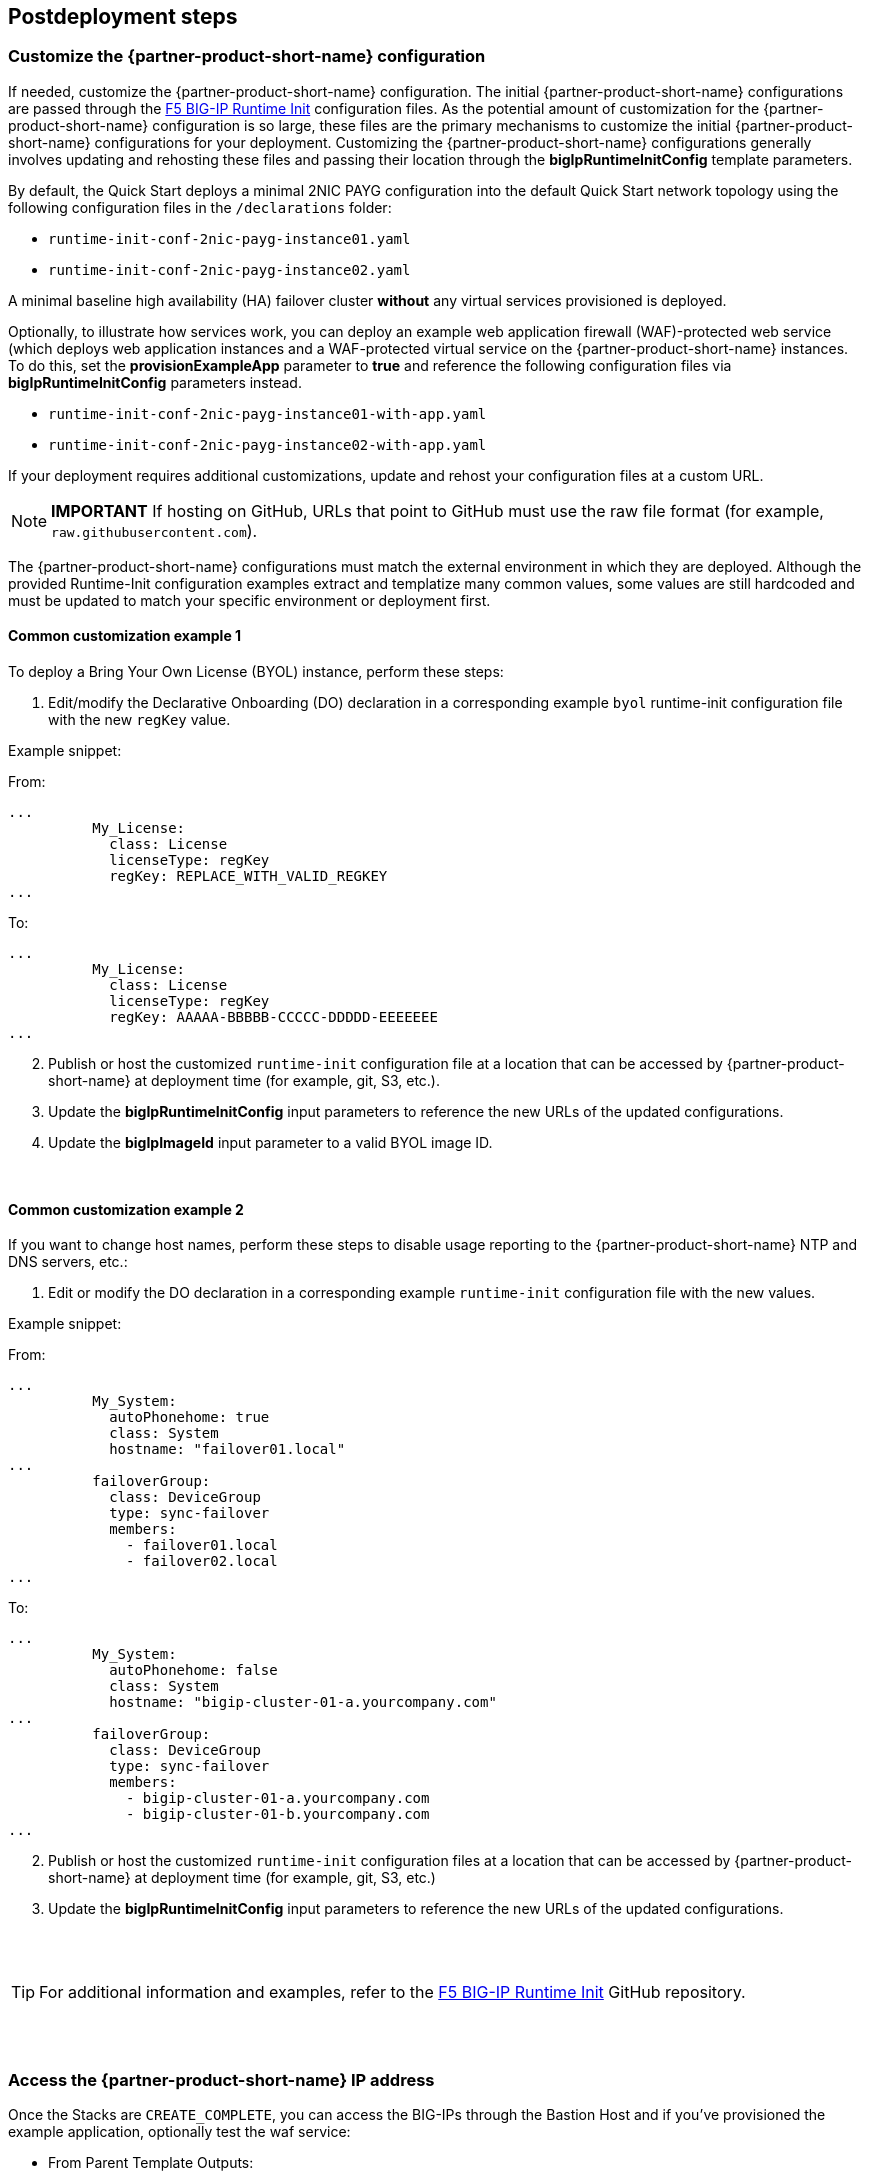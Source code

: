 // Include any postdeployment steps here, such as steps necessary to test that the deployment was successful. If there are no postdeployment steps, leave this file empty.

== Postdeployment steps

=== Customize the {partner-product-short-name} configuration

If needed, customize the {partner-product-short-name} configuration. The initial {partner-product-short-name} configurations are passed through the https://github.com/f5networks/f5-bigip-runtime-init[F5 BIG-IP Runtime Init^] configuration files. As the potential amount of customization for the {partner-product-short-name} configuration is so large, these files are the primary mechanisms to customize the initial {partner-product-short-name} configurations for your deployment. Customizing the {partner-product-short-name} configurations generally involves updating and rehosting these files and passing their location through the *bigIpRuntimeInitConfig* template parameters.

By default, the Quick Start deploys a minimal 2NIC PAYG configuration into the default Quick Start network topology using the following configuration files in the
`/declarations` folder:

** `runtime-init-conf-2nic-payg-instance01.yaml`
** `runtime-init-conf-2nic-payg-instance02.yaml`

A minimal baseline high availability (HA) failover cluster *without* any virtual services provisioned is deployed.

Optionally, to illustrate how services work, you can deploy an example web application firewall (WAF)-protected web service (which deploys web application instances and a WAF-protected virtual service on the {partner-product-short-name} instances. To do this, set the *provisionExampleApp* parameter to *true* and reference the following configuration files via *bigIpRuntimeInitConfig* parameters instead.

** `runtime-init-conf-2nic-payg-instance01-with-app.yaml`
** `runtime-init-conf-2nic-payg-instance02-with-app.yaml`

If your deployment requires additional customizations, update and rehost your configuration files at a custom URL.

NOTE: *IMPORTANT* If hosting on GitHub, URLs that point to GitHub must use the raw file format
(for example, `raw.githubusercontent.com`).


The {partner-product-short-name} configurations must match the external environment in which they are deployed. Although the provided Runtime-Init configuration examples extract and templatize many common values, some values are still hardcoded and must be updated to match your specific environment or deployment first.


==== Common customization example 1

To deploy a Bring Your Own License (BYOL) instance, perform these steps:

[arabic]
. Edit/modify the Declarative Onboarding (DO) declaration in a
corresponding example `byol` runtime-init configuration file with the new `regKey`
value.

Example snippet:

From:
[source,yaml]
----
...
          My_License:
            class: License
            licenseType: regKey
            regKey: REPLACE_WITH_VALID_REGKEY
...
----

To:
[source,yaml]
----
...
          My_License:
            class: License
            licenseType: regKey
            regKey: AAAAA-BBBBB-CCCCC-DDDDD-EEEEEEE
...
----

[arabic, start=2]
. Publish or host the customized `runtime-init` configuration file at a location
that can be accessed by {partner-product-short-name} at deployment time (for example, git, S3, etc.).
. Update the *bigIpRuntimeInitConfig* input parameters to reference the
new URLs of the updated configurations.
. Update the *bigIpImageId* input parameter to a valid BYOL image ID.

{empty} +

==== Common customization example 2

If you want to change host names, perform these steps to disable usage reporting to the {partner-product-short-name} NTP and DNS servers, etc.:

[arabic]
. Edit or modify the DO declaration in a
corresponding example `runtime-init` configuration file with the new
values.

Example snippet:

From:
[source,yaml]
----
...
          My_System:
            autoPhonehome: true
            class: System
            hostname: "failover01.local"
...
          failoverGroup:
            class: DeviceGroup
            type: sync-failover
            members:
              - failover01.local
              - failover02.local
...
----

To:
[source,yaml]
----
...
          My_System:
            autoPhonehome: false
            class: System
            hostname: "bigip-cluster-01-a.yourcompany.com"
...
          failoverGroup:
            class: DeviceGroup
            type: sync-failover
            members:
              - bigip-cluster-01-a.yourcompany.com
              - bigip-cluster-01-b.yourcompany.com
...
----


[arabic, start=2]
. Publish or host the customized `runtime-init` configuration files at a location
that can be accessed by {partner-product-short-name} at deployment time (for example, git, S3, etc.)
. Update the *bigIpRuntimeInitConfig* input parameters to reference the
new URLs of the updated configurations.

{empty} +
{empty} +


TIP: For additional information and examples, refer to the https://github.com/f5networks/f5-bigip-runtime-init[F5 BIG-IP Runtime Init^] GitHub repository.

{empty} +
{empty} +

=== Access the {partner-product-short-name} IP address


Once the Stacks are `CREATE_COMPLETE`, you can access the BIG-IPs through the Bastion Host and if you've provisioned the example application, optionally test the waf service:


* From Parent Template Outputs:
** *Console*: Navigate to *CloudFormation > _STACK_NAME_ > Outputs*.
** *AWS CLI*:
+
----
aws --region ${REGION} cloudformation describe-stacks --stack-name ${STACK_NAME}  --query  "Stacks[0].Outputs"
----
** Obtain the Private IP address of the BIG-IP Management Port:
*** *Console*: Navigate to *CloudFormation > _STACK_NAME_ > Outputs >
_bigipInstance01MgmtPrivateIp_*.
*** *AWS CLI*:
+
----
aws --region ${REGION} cloudformation describe-stacks --stack-name ${STACK_NAME} --query  "Stacks[0].Outputs[ OutputKey=='bigipInstance01MgmtPrivateIp'].OutputValue" --output text
----
** Obtain the Public IP address of the bastion host:
*** *Console*: *** *Console*: Navigate to *CloudFormation > _STACK_NAME_ > Outputs > _bastionHost_*.
*** *AWS CLI*:
+
----
aws --region ${REGION} cloudformation describe-stacks --stack-name ${STACK_NAME} --query  "Stacks[0].Outputs[ OutputKey=='bastionHost'].OutputValue" --output text
----


=== SSH

From your desktop client/shell, create an SSH tunnel:
----
ssh -i [keyname-passed-to-template.pem] -o ProxyCommand='ssh -i [keyname-passed-to-template.pem] -W %h:%p ec2-user@[BASTION-HOST-PUBLIC-IP]' admin@[BIG-IP-MGMT-PRIVATE-IP]
----

Replace the variables in brackets before submitting the command.  For example:
----
ssh -i ~/.ssh/mykey.pem -o ProxyCommand=`ssh -i ~/.ssh/mykey.pem -W %h:%p ec2-user@34.82.102.190' admin@10.0.1.11
----


=== WebUI

Obtain the URL address of the BIG-IP Management Port.

* _NOTE_: Multi-NIC, will use https://host. Single NIC will use
https://host:8443.

. From your desktop client/shell, create an SSH tunnel through the Bastion Host:
+
----
ssh -i [keyname-passed-to-template.pem] ec2-user@[BASTION-HOST-PUBLIC-IP] -L [DESKTOP_PORT]:[BIG-IP-MGMT-PRIVATE-IP]:[BIGIP-GUI-PORT]
----
+
For example:
+
----
ssh -i ~/.ssh/mykey.pem ec2-user@34.82.102.190 -L 8443:10.0.1.11:443
----

. You should now be able to open a browser to the BIG-IP UI from your desktop:
+
https://localhost:8443

** _NOTE: By default, the BIG-IP system’s WebUI starts with a self-signed
cert. Follow your browser’s instructions for accepting self-signed certs
(for example, If using Firefox, click `Advanced` button, click
`Accept Risk and Continue`, if using Chrome, click inside the page and type this
`thisisunsafe`, etc.)_
** To Login:
*** username: *admin*
*** password: *YOUR_AWS_SECRET*


=== Additional exploring

==== SSH

* From tmsh shell, type `bash` and enter to enter the bash shell.
** Examine the BIG-IP configuration file downloaded:
+
----
cat /config/cloud/runtime-init.conf
----
** Examine the running BIG-IP configurations:
*** The BIG-IP
https://www.f5.com/pdf/products/automation-toolchain-overview.pdf[F5
Automation Toolchain] declarations:
+
[source,bash]
----
curl -su admin: http://localhost:8100/mgmt/shared/declarative-onboarding | jq .
curl -su admin: http://localhost:8100/mgmt/shared/appsvcs/declare | jq .
----
*** The BIG-IP https://clouddocs.f5.com/products/extensions/f5-cloud-failover/latest/[Cloud
Failover Extension (CFE)] declaration:
+
[source,bash]
----
curl -su admin: http://localhost:8100/mgmt/shared/cloud-failover/declare | jq .
----

==== WebUI

* If you have provisioned the example application, navigate to *Virtual Services*.
** From the drop down menu *Partition* (upper right), select Partition =
`Tenant_1`.
** Navigate to *Local Traffic > Virtual Servers*. You should see the
Virtual Services (one for HTTP and one for HTTPS). This should show up
as Green. Click on them to look at the configuration _(declared in the
AS3 declaration)_.

** Navigate to *Security > Application Security*. Click on the policy named *CustomWAFPolicy* to inspect.


=== Test the WAF Service

If you have provisioned the example application, to test the WAF service, perform the following steps:

[arabic]
. Obtain the address of the WAF service:

* *Console*: Navigate to *CloudFormation > _STACK_NAME_ > Outputs >
_applicationPublicIp_*.
* *AWS CLI*:
+
----
aws --region ${REGION}  cloudformation describe-stacks --stack-name ${STACK_NAME} --query  "Stacks[0].Outputs[?OutputKey=='applicationPublicIp'].OutputValue" --output text
----

[arabic, start=2]
. Verify the application is responding:

* Paste the IP address in a browser: `https://${IP_ADDRESS_FROM_OUTPUT}`
** _NOTE: By default, the Virtual Service starts with a self-signed
cert. Follow your browsers instructions for accepting self-signed certs
(for example, if using Chrome, click inside the page and type this
``thisisunsafe''. If using Firefox, click ``Advanced'' button, click
``Accept Risk and Continue'', etc.)._
* Use curl:
+
----
curl -sko /dev/null -w '%{response_code}\n' https://${IP_ADDRESS_FROM_OUTPUT}
----

[arabic, start=3]
. Verify the WAF is configured to block illegal requests:
+
----
curl -sk -X DELETE https://${IP_ADDRESS_FROM_OUTPUT}
----

* The response should include a message that the request was blocked,
and a reference support ID. Example:
+
----
$ curl -sko /dev/null -w '%{response_code}\n' https://55.55.55.55
200
$ curl -sk -X DELETE https://55.55.55.55
<html><head><title>Request Rejected</title></head><body>The requested URL was rejected.
Please consult with your administrator.<br><br>Your support ID is:
2394594827598561347<br><br><a href='javascript:history.back();'>[Go Back]</a></body></html>
----


=== Test failover

If you have deployed the example application, to test failover, perform the following steps:

[arabic]
. Log on the BIG-IPs per instructions above:

* *Console*: Go to Device Management of Active Instance -> Traffic-Groups -> Select box next to *traffic-group-1* -> Click the "Force to Standby" button *.
* *BIG-IP CLI*:
+
----
tmsh run sys failover standby
----

[arabic, start=2]
. Verify the EIP associated w/ the Virtual Service (applicationPublicIp) is remapped to the peer BIG-IP (ex. from 10.0.10.11 in AZ1 to 10.0.20.11 in AZ2).


[arabic, start=2]
. Verify the application is responding:

* Paste the IP address in a browser: `https://${IP_ADDRESS_FROM_OUTPUT}`
** _NOTE: By default, the Virtual Service starts with a self-signed
cert. Follow your browsers instructions for accepting self-signed certs
(for example, if using Chrome, click inside the page and type this
``thisisunsafe''. If using Firefox, click ``Advanced'' button, click
``Accept Risk and Continue'', etc.)._
* Use curl:
+
----
curl -sko /dev/null -w '%{response_code}\n' https://${IP_ADDRESS_FROM_OUTPUT}
----

[arabic, start=3]
. Verify the WAF is configured to block illegal requests:
+
----
curl -sk -X DELETE https://${IP_ADDRESS_FROM_OUTPUT}
----

* NOTE: In this specific example, traffic is Source Address Translated and from the Example Application's perspective, the "Client" is the BIG-IP's addresses. The real client IP is passed via the `x-forwarded-for:` header. Observe how the "Client IP" changes from one BIG-IP in one AZ to the other.


== Best practices for using {partner-product-name} on AWS
// Provide post-deployment best practices for using the technology on AWS, including considerations such as migrating data, backups, ensuring high performance, high availability, etc. Link to software documentation for detailed information.

// _Add any best practices for using the software._

For illustration purposes, this solution provides an option to pre-provision additional cloud resources (IP addresses)
needed for an example virtual service. However, in practice, this solution is only designed to facilitate the initial deployment as cloud-init runs once and is typically used for
initial provisioning, not as the primary configuration API for a
long-running platform. More typically in an infrastructure use case,
virtual services are added post initial deployment, outside the lifecycle of this Cloudformation Template and involves:

1. *_Cloud_* - Provisioning additional IPs on the desired Network Interfaces.
- https://docs.aws.amazon.com/AWSEC2/latest/UserGuide/MultipleIP.html#ManageMultipleIP[Assigning a Private IP]
- https://docs.aws.amazon.com/AWSEC2/latest/UserGuide/elastic-ip-addresses-eip.html#using-instance-addressing-eips-allocating[Allocating a Public IP]
- https://docs.aws.amazon.com/AWSEC2/latest/UserGuide/elastic-ip-addresses-eip.html#using-instance-addressing-eips-associating[Associating a Public IP]
2. *_BIG-IP_* - Creating Virtual Services that match those
additional Secondary IPs.
- Updating the https://clouddocs.f5.com/products/extensions/f5-appsvcs-extension/latest/userguide/composing-a-declaration.html[AS3] declaration with additional Virtual Services.


_NOTE: For cloud resources, templates can be created or customized to pre-provision
and update addtional resources (for example, various combinations of
NICs, IPs, Public IPs, etc). Please see the link:#_support[Support Section]
for more information. For the BIG-IP configurations, you can leverage any
REST or Automation Tool Chain clients like
https://ansible.github.io/workshops/exercises/ansible_f5/3.0-as3-intro/[Ansible], https://registry.terraform.io/providers/F5Networks/bigip/latest/docs/resources/bigip_as3[Terraform],
etc._

== Delete the deployment

As Cloudformation does not delete S3 buckets that contain data, in order to delete this deployment, you will first need to manually empty and/or delete the S3 bucket created for the Cloud Failover Extension (provided via *cfeS3Bucket* parameter). Go to *AWS Management Console -> S3* and search for *cfeS3Bucket* bucket name, click the radio button associated with it and then click the "Empty" button.

You can now delete the deployment. Go to *AWS Management Console -> Cloudformation -> Stacks* and select the radio button associated with the Parent Stack and then click the "Empty" button.

For more information, see https://docs.aws.amazon.com/AWSCloudFormation/latest/UserGuide/troubleshooting.html[Troubleshooting AWS CloudFormation^].



== Security
// Provide post-deployment best practices for using the technology on AWS, including considerations such as migrating data, backups, ensuring high performance, high availability, etc. Link to software documentation for detailed information.


This solution requires Internet Access for:

[arabic]
. Downloading additional F5 software components used for onboarding and
configuring the BIG-IP (via GitHub.com). Internet access is required via
the management interface and then via a dataplane interface (for
example, external Self-IP) once a default route is configured. See
https://support.f5.com/csp/article/K13284[Overview of Mgmt Routing] for
more details. By default, as a convenience, this solution provisions
Public IPs to enable this but in a production environment, outbound
access should be provided by a `routed` SNAT service (for example, NAT
Gateway, custom firewall, etc). _NOTE: access via web proxy is not
currently supported. Other options include 1) hosting the file locally
and modifying the runtime-init package url and configuration files to
point to local URLs instead or 2) baking them into a custom image, using
the https://clouddocs.f5.com/cloud/public/v1/ve-image-gen_index.html[F5
Image Generation Tool]._
. Contacting native cloud services (for example, s3.amazonaws.com,
ec2.amazonaws.com, etc.) for various cloud integrations: **
_Onboarding_:
** https://github.com/f5networks/f5-bigip-runtime-init[F5 BIG-IP Runtime
Init] - to fetch secrets from native vault services ** _Operation_:
** https://clouddocs.f5.com/products/extensions/f5-appsvcs-extension/latest/[F5
Application Services 3] - for features like Service Discovery
** https://clouddocs.f5.com/products/extensions/f5-telemetry-streaming/latest/[F5
Telemetry Streaming] - for logging and reporting
** https://clouddocs.f5.com/products/extensions/f5-cloud-failover/latest/[Cloud
Failover Extension (CFE)] - for updating IP and route mappings
** Additional cloud services like
https://docs.aws.amazon.com/vpc/latest/privatelink/vpc-endpoints.html[VPC
endpoints] can be used to address calls to native services traversing
the Internet. ** See link:#_security[Security] section for more details.

This CloudFormation template downloads helper code to configure the
BIG-IP system:

* f5-bigip-runtime-init.gz.run: The self-extracting installer for the F5
BIG-IP Runtime Init RPM can be verified against a SHA256 checksum
provided as a release asset on the F5 BIG-IP Runtime Init public GitHub
repository, for example:
https://github.com/F5Networks/f5-bigip-runtime-init/releases/download/1.4.1/f5-bigip-runtime-init-1.4.1-1.gz.run.sha256.
* F5 BIG-IP Runtime Init: The self-extracting installer script extracts,
verifies, and installs the F5 BIG-IP Runtime Init RPM package. Package
files are signed by F5 and automatically verified using GPG.
* F5 Automation Toolchain components: F5 BIG-IP Runtime Init downloads,
installs, and configures the F5 Automation Toolchain components.
Although it is optional, F5 recommends adding the extensionHash field to
each extension install operation in the configuration file. The presence
of this field triggers verification of the downloaded component package
checksum against the provided value. The checksum values are published
as release assets on each extension’s public GitHub repository, for
example:
https://github.com/F5Networks/f5-appsvcs-extension/releases/download/v3.30.0/f5-appsvcs-3.30.0-5.noarch.rpm.sha256

The following configuration file will verify the Declarative Onboarding
and Application Services extensions before configuring AS3 from a local
file:

[source,yaml]
----
runtime_parameters: []
extension_packages:
    install_operations:
        - extensionType: do
          extensionVersion: 1.23.0
          extensionHash: bfe88c7cf3fdb24adc4070590c27488e203351fc808d57ae6bbb79b615d66d27
        - extensionType: as3
          extensionVersion: 3.30.0
          extensionHash: 47cc7bb6962caf356716e7596448336302d1d977715b6147a74a142dc43b391b
extension_services:
    service_operations:
      - extensionType: as3
        type: url
        value: file:///examples/declarations/as3.json
----

More information about F5 BIG-IP Runtime Init and additional examples
can be found in the
https://github.com/F5Networks/f5-bigip-runtime-init/blob/main/README.md[GitHub
repository].


This template can send non-identifiable statistical information to F5 Networks to help us improve our templates. You can disable this functionality by setting the **autoPhonehome** system class property value to false in the F5 Declarative Onboarding declaration. See Customizing the BIG-IP Configuration section for additional information.

List of endpoints BIG-IP may contact during onboarding:

* BIG-IP image default:
** vector2.brightcloud.com (by BIG-IP image for
https://support.f5.com/csp/article/K03011490[IPI subscription
validation] )

* Solution / Onboarding:
** github.com (for downloading helper packages mentioned above)
** f5-cft.s3.amazonaws.com (downloading GPG Key and other helper configuration files)
** license.f5.com (licensing functions)

* Telemetry:

** product-s.apis.f5.com.
** f5-prod-webdev-prod.apigee.net.
** id-prod-global-endpoint.trafficmanager.net.
** global.azure-devices-provisioning.net.
** www-google-analytics.l.google.com


